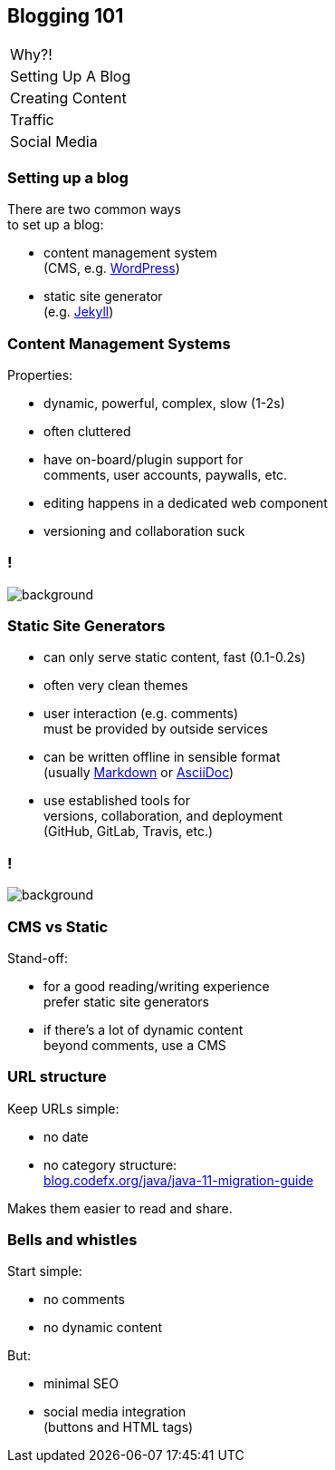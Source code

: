 == Blogging 101

++++
<table class="toc">
	<tr><td>Why?!</td></tr>
	<tr class="toc-current"><td>Setting Up A Blog</td></tr>
	<tr><td>Creating Content</td></tr>
	<tr><td>Traffic</td></tr>
	<tr><td>Social Media</td></tr>
</table>
++++

=== Setting up a blog

There are two common ways +
to set up a blog:

* content management system +
  (CMS, e.g. https://wordpress.org/[WordPress])
* static site generator +
  (e.g. https://jekyllrb.com/[Jekyll])

=== Content Management Systems

Properties:

* dynamic, powerful, complex, slow (1-2s)
* often cluttered
* have on-board/plugin support for +
  comments, user accounts, paywalls, etc.
* editing happens in a dedicated web component
* versioning and collaboration suck

[state=empty,background-color=white]
=== !
image::images/wordpress.png[background, size=contain]

=== Static Site Generators

* can only serve static content, fast (0.1-0.2s)
* often very clean themes
* user interaction (e.g. comments) +
  must be provided by outside services
* can be written offline in sensible format +
  (usually https://en.wikipedia.org/wiki/Markdown[Markdown] or https://en.wikipedia.org/wiki/AsciiDoc[AsciiDoc])
* use established tools for +
  versions, collaboration, and deployment +
  (GitHub, GitLab, Travis, etc.)

[state=empty,background-color=white]
=== !
image::images/jekyll.png[background, size=contain]

=== CMS vs Static

Stand-off:

* for a good reading/writing experience +
  prefer static site generators
* if there's a lot of dynamic content +
  beyond comments, use a CMS

=== URL structure

Keep URLs simple:

* no date
* no category structure: +
https://blog.codefx.org/java/java-11-migration-guide/[blog.codefx.org/java/java-11-migration-guide]
// 🤔

Makes them easier to read and share.

=== Bells and whistles

Start simple:

* no comments
* no dynamic content

But:

* minimal SEO
* social media integration +
  (buttons and HTML tags)
